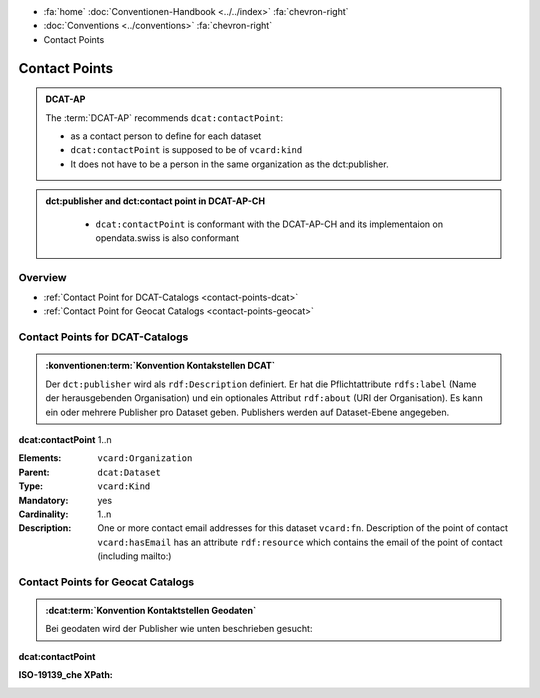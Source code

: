 .. container:: custom-breadcrumbs

   - :fa:`home` :doc:`Conventionen-Handbook <../../index>` :fa:`chevron-right`
   - :doc:`Conventions <../conventions>` :fa:`chevron-right`
   - Contact Points

******************************
Contact Points
******************************

.. admonition:: DCAT-AP
   :class: dcatap

   The :term:`DCAT-AP` recommends ``dcat:contactPoint``:

   - as a contact person to define for each dataset
   - ``dcat:contactPoint`` is supposed to be of ``vcard:kind``
   - It does not have to be a person in the same organization as the dct:publisher.

.. admonition:: dct:publisher and dct:contact point in DCAT-AP-CH
   :class: dcatapch

    - ``dcat:contactPoint`` is conformant with the DCAT-AP-CH and its implementaion on opendata.swiss is also
      conformant


Overview
-------------------------------------------

- :ref:`Contact Point for DCAT-Catalogs <contact-points-dcat>`
- :ref:`Contact Point for Geocat Catalogs <contact-points-geocat>`

.. _publisher-dcat:

Contact Points for DCAT-Catalogs
-----------------------------------------------

.. admonition:: :konventionen:term:`Konvention Kontakstellen DCAT`
   :class: convention

   Der ``dct:publisher`` wird als ``rdf:Description`` definiert. Er hat die Pflichtattribute
   ``rdfs:label`` (Name der herausgebenden Organisation) und ein optionales Attribut
   ``rdf:about`` (URI der Organisation). Es kann ein oder mehrere Publisher pro Dataset geben.
   Publishers werden auf Dataset-Ebene angegeben.

.. container:: attribute

    **dcat:contactPoint** 1..n

    :Elements: ``vcard:Organization``
    :Parent: ``dcat:Dataset``
    :Type: ``vcard:Kind``
    :Mandatory: yes
    :Cardinality: 1..n
    :Description: One or more contact email addresses for this dataset
                  ``vcard:fn``. Description of the point of contact
                  ``vcard:hasEmail`` has an attribute ``rdf:resource`` which
                  contains the email of the point of contact (including mailto:)

    .. code-block:: xml
       :caption: dcat:contactPoint
       :emphasize-lines: 2,3,4,5,9,10,11,12

       <dcat:contactPoint>
           <vcard:Organization>
               <vcard:fn>Abteilung Lärm BAFU</vcard:fn>
               <vcard:hasEmail rdf:resource="mailto:noise@bafu.admin.ch"/>
           </vcard:Organization>
       </dcat:contactPoint>

       <dcat:contactPoint>
           <vcard:Individual>
               <vcard:fn>Sekretariat BAFU</vcard:fn>
               <vcard:hasEmail rdf:resource="mailto:sekretariat@bafu.admin.ch"/>
           </vcard:Individual>
       </dcat:contactPoint>

.. _contact-points-geocat:

Contact Points for Geocat Catalogs
-----------------------------------------------

.. admonition:: :dcat:term:`Konvention Kontaktstellen Geodaten`
   :class: convention

   Bei geodaten wird der Publisher wie unten beschrieben gesucht:

.. container:: attribute

    **dcat:contactPoint**

    :ISO-19139_che XPath:

    .. code-block:: xml
        :caption: The first one is taken in the following order:

        XPathValue('//gmd:identificationInfo//gmd:pointOfContact[.//gmd:CI_RoleCode/@codeListValue = "publisher"]//gmd:address//gmd:electronicMailAddress/gco:CharacterString/text()'),  # noqa
        XPathValue('//gmd:identificationInfo//gmd:pointOfContact[.//gmd:CI_RoleCode/@codeListValue = "owner"]//gmd:address//gmd:electronicMailAddress/gco:CharacterString/text()'),  # noqa
        XPathValue('//gmd:identificationInfo//gmd:pointOfContact[.//gmd:CI_RoleCode/@codeListValue = "pointOfContact"]//gmd:address//gmd:electronicMailAddress/gco:CharacterString/text()'),  # noqa
        XPathValue('//gmd:identificationInfo//gmd:pointOfContact[.//gmd:CI_RoleCode/@codeListValue = "distributor"]//gmd:address//gmd:electronicMailAddress/gco:CharacterString/text()'),  # noqa
        XPathValue('//gmd:identificationInfo//gmd:pointOfContact[.//gmd:CI_RoleCode/@codeListValue = "custodian"]//gmd:address//gmd:electronicMailAddress/gco:CharacterString/text()'),  # noqa
        XPathValue('//gmd:contact//che:CHE_CI_ResponsibleParty//gmd:address//gmd:electronicMailAddress/gco:CharacterString/text()'),  # noqa

    .. code-block:: xml
       :caption: Example of getting dcat:contactPoint: codeListValue="pointOfContact" was found
       :emphasize-lines: 1,2,6,8,9,10,16,17

       <gmd:identificationInfo>
           <gmd:pointOfContact>
              <gmd:CI_ResponsibleParty>
                 <gmd:contactInfo>
                    <gmd:CI_Contact>
                       <gmd:address>
                          <gmd:CI_Address>
                             <gmd:electronicMailAddress>
                                <gco:CharacterString>gerhard.schuwerk@astra.admin.ch</gco:CharacterString>
                             </gmd:electronicMailAddress>
                          </gmd:CI_Address>
                       </gmd:address>
                    </gmd:CI_Contact>
                 </gmd:contactInfo>
                 <gmd:role>
                    <gmd:CI_RoleCode codeList="http://www.isotc211.org/2005/resources/codeList.xml#CI_RoleCode"
                                     codeListValue="pointOfContact"/>
                 </gmd:role>
             </gmd:CI_ResponsibleParty>
          <gmd:pointOfContact>
       </gmd:identificationInfo>


